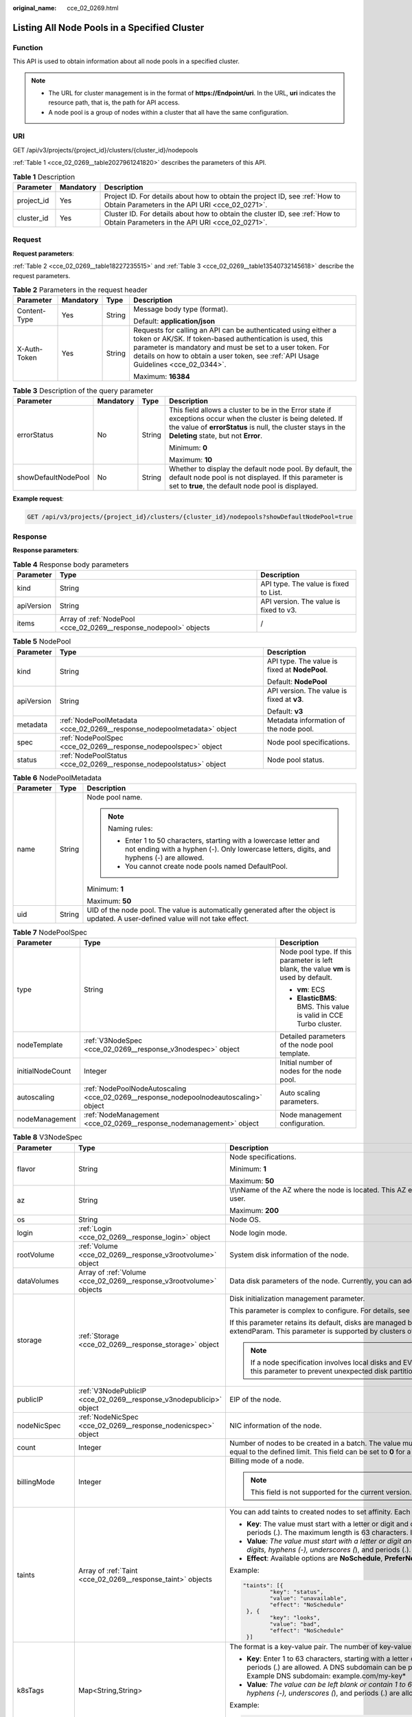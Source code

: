 :original_name: cce_02_0269.html

.. _cce_02_0269:

Listing All Node Pools in a Specified Cluster
=============================================

Function
--------

This API is used to obtain information about all node pools in a specified cluster.

.. note::

   -  The URL for cluster management is in the format of **https://Endpoint/uri**. In the URL, **uri** indicates the resource path, that is, the path for API access.
   -  A node pool is a group of nodes within a cluster that all have the same configuration.

URI
---

GET /api/v3/projects/{project_id}/clusters/{cluster_id}/nodepools

:ref:`Table 1 <cce_02_0269__table2027961241820>` describes the parameters of this API.

.. _cce_02_0269__table2027961241820:

.. table:: **Table 1** Description

   +------------+-----------+-------------------------------------------------------------------------------------------------------------------------------+
   | Parameter  | Mandatory | Description                                                                                                                   |
   +============+===========+===============================================================================================================================+
   | project_id | Yes       | Project ID. For details about how to obtain the project ID, see :ref:`How to Obtain Parameters in the API URI <cce_02_0271>`. |
   +------------+-----------+-------------------------------------------------------------------------------------------------------------------------------+
   | cluster_id | Yes       | Cluster ID. For details about how to obtain the cluster ID, see :ref:`How to Obtain Parameters in the API URI <cce_02_0271>`. |
   +------------+-----------+-------------------------------------------------------------------------------------------------------------------------------+

Request
-------

**Request parameters**:

:ref:`Table 2 <cce_02_0269__table18227235515>` and :ref:`Table 3 <cce_02_0269__table13540732145618>` describe the request parameters.

.. _cce_02_0269__table18227235515:

.. table:: **Table 2** Parameters in the request header

   +-----------------+-----------------+-----------------+-------------------------------------------------------------------------------------------------------------------------------------------------------------------------------------------------------------------------------------------------------------------------------+
   | Parameter       | Mandatory       | Type            | Description                                                                                                                                                                                                                                                                   |
   +=================+=================+=================+===============================================================================================================================================================================================================================================================================+
   | Content-Type    | Yes             | String          | Message body type (format).                                                                                                                                                                                                                                                   |
   |                 |                 |                 |                                                                                                                                                                                                                                                                               |
   |                 |                 |                 | Default: **application/json**                                                                                                                                                                                                                                                 |
   +-----------------+-----------------+-----------------+-------------------------------------------------------------------------------------------------------------------------------------------------------------------------------------------------------------------------------------------------------------------------------+
   | X-Auth-Token    | Yes             | String          | Requests for calling an API can be authenticated using either a token or AK/SK. If token-based authentication is used, this parameter is mandatory and must be set to a user token. For details on how to obtain a user token, see :ref:`API Usage Guidelines <cce_02_0344>`. |
   |                 |                 |                 |                                                                                                                                                                                                                                                                               |
   |                 |                 |                 | Maximum: **16384**                                                                                                                                                                                                                                                            |
   +-----------------+-----------------+-----------------+-------------------------------------------------------------------------------------------------------------------------------------------------------------------------------------------------------------------------------------------------------------------------------+

.. _cce_02_0269__table13540732145618:

.. table:: **Table 3** Description of the query parameter

   +---------------------+-----------------+-----------------+----------------------------------------------------------------------------------------------------------------------------------------------------------------------------------------------------------------------+
   | Parameter           | Mandatory       | Type            | Description                                                                                                                                                                                                          |
   +=====================+=================+=================+======================================================================================================================================================================================================================+
   | errorStatus         | No              | String          | This field allows a cluster to be in the Error state if exceptions occur when the cluster is being deleted. If the value of **errorStatus** is null, the cluster stays in the **Deleting** state, but not **Error**. |
   |                     |                 |                 |                                                                                                                                                                                                                      |
   |                     |                 |                 | Minimum: **0**                                                                                                                                                                                                       |
   |                     |                 |                 |                                                                                                                                                                                                                      |
   |                     |                 |                 | Maximum: **10**                                                                                                                                                                                                      |
   +---------------------+-----------------+-----------------+----------------------------------------------------------------------------------------------------------------------------------------------------------------------------------------------------------------------+
   | showDefaultNodePool | No              | String          | Whether to display the default node pool. By default, the default node pool is not displayed. If this parameter is set to **true**, the default node pool is displayed.                                              |
   +---------------------+-----------------+-----------------+----------------------------------------------------------------------------------------------------------------------------------------------------------------------------------------------------------------------+

**Example request**:

.. code-block:: text

   GET /api/v3/projects/{project_id}/clusters/{cluster_id}/nodepools?showDefaultNodePool=true

Response
--------

**Response parameters**:

.. table:: **Table 4** Response body parameters

   +------------+-------------------------------------------------------------------+----------------------------------------+
   | Parameter  | Type                                                              | Description                            |
   +============+===================================================================+========================================+
   | kind       | String                                                            | API type. The value is fixed to List.  |
   +------------+-------------------------------------------------------------------+----------------------------------------+
   | apiVersion | String                                                            | API version. The value is fixed to v3. |
   +------------+-------------------------------------------------------------------+----------------------------------------+
   | items      | Array of :ref:`NodePool <cce_02_0269__response_nodepool>` objects | /                                      |
   +------------+-------------------------------------------------------------------+----------------------------------------+

.. _cce_02_0269__response_nodepool:

.. table:: **Table 5** NodePool

   +-----------------------+-------------------------------------------------------------------------+-----------------------------------------------+
   | Parameter             | Type                                                                    | Description                                   |
   +=======================+=========================================================================+===============================================+
   | kind                  | String                                                                  | API type. The value is fixed at **NodePool**. |
   |                       |                                                                         |                                               |
   |                       |                                                                         | Default: **NodePool**                         |
   +-----------------------+-------------------------------------------------------------------------+-----------------------------------------------+
   | apiVersion            | String                                                                  | API version. The value is fixed at **v3**.    |
   |                       |                                                                         |                                               |
   |                       |                                                                         | Default: **v3**                               |
   +-----------------------+-------------------------------------------------------------------------+-----------------------------------------------+
   | metadata              | :ref:`NodePoolMetadata <cce_02_0269__response_nodepoolmetadata>` object | Metadata information of the node pool.        |
   +-----------------------+-------------------------------------------------------------------------+-----------------------------------------------+
   | spec                  | :ref:`NodePoolSpec <cce_02_0269__response_nodepoolspec>` object         | Node pool specifications.                     |
   +-----------------------+-------------------------------------------------------------------------+-----------------------------------------------+
   | status                | :ref:`NodePoolStatus <cce_02_0269__response_nodepoolstatus>` object     | Node pool status.                             |
   +-----------------------+-------------------------------------------------------------------------+-----------------------------------------------+

.. _cce_02_0269__response_nodepoolmetadata:

.. table:: **Table 6** NodePoolMetadata

   +-----------------------+-----------------------+-----------------------------------------------------------------------------------------------------------------------------------------------------------------+
   | Parameter             | Type                  | Description                                                                                                                                                     |
   +=======================+=======================+=================================================================================================================================================================+
   | name                  | String                | Node pool name.                                                                                                                                                 |
   |                       |                       |                                                                                                                                                                 |
   |                       |                       | .. note::                                                                                                                                                       |
   |                       |                       |                                                                                                                                                                 |
   |                       |                       |    Naming rules:                                                                                                                                                |
   |                       |                       |                                                                                                                                                                 |
   |                       |                       |    -  Enter 1 to 50 characters, starting with a lowercase letter and not ending with a hyphen (-). Only lowercase letters, digits, and hyphens (-) are allowed. |
   |                       |                       |    -  You cannot create node pools named DefaultPool.                                                                                                           |
   |                       |                       |                                                                                                                                                                 |
   |                       |                       | Minimum: **1**                                                                                                                                                  |
   |                       |                       |                                                                                                                                                                 |
   |                       |                       | Maximum: **50**                                                                                                                                                 |
   +-----------------------+-----------------------+-----------------------------------------------------------------------------------------------------------------------------------------------------------------+
   | uid                   | String                | UID of the node pool. The value is automatically generated after the object is updated. A user-defined value will not take effect.                              |
   +-----------------------+-----------------------+-----------------------------------------------------------------------------------------------------------------------------------------------------------------+

.. _cce_02_0269__response_nodepoolspec:

.. table:: **Table 7** NodePoolSpec

   +-----------------------+---------------------------------------------------------------------------------------+---------------------------------------------------------------------------------------+
   | Parameter             | Type                                                                                  | Description                                                                           |
   +=======================+=======================================================================================+=======================================================================================+
   | type                  | String                                                                                | Node pool type. If this parameter is left blank, the value **vm** is used by default. |
   |                       |                                                                                       |                                                                                       |
   |                       |                                                                                       | -  **vm**: ECS                                                                        |
   |                       |                                                                                       | -  **ElasticBMS**: BMS. This value is valid in CCE Turbo cluster.                     |
   +-----------------------+---------------------------------------------------------------------------------------+---------------------------------------------------------------------------------------+
   | nodeTemplate          | :ref:`V3NodeSpec <cce_02_0269__response_v3nodespec>` object                           | Detailed parameters of the node pool template.                                        |
   +-----------------------+---------------------------------------------------------------------------------------+---------------------------------------------------------------------------------------+
   | initialNodeCount      | Integer                                                                               | Initial number of nodes for the node pool.                                            |
   +-----------------------+---------------------------------------------------------------------------------------+---------------------------------------------------------------------------------------+
   | autoscaling           | :ref:`NodePoolNodeAutoscaling <cce_02_0269__response_nodepoolnodeautoscaling>` object | Auto scaling parameters.                                                              |
   +-----------------------+---------------------------------------------------------------------------------------+---------------------------------------------------------------------------------------+
   | nodeManagement        | :ref:`NodeManagement <cce_02_0269__response_nodemanagement>` object                   | Node management configuration.                                                        |
   +-----------------------+---------------------------------------------------------------------------------------+---------------------------------------------------------------------------------------+

.. _cce_02_0269__response_v3nodespec:

.. table:: **Table 8** V3NodeSpec

   +-----------------------+---------------------------------------------------------------------+--------------------------------------------------------------------------------------------------------------------------------------------------------------------------------------------------------------------------------------------------------------------------------------+
   | Parameter             | Type                                                                | Description                                                                                                                                                                                                                                                                          |
   +=======================+=====================================================================+======================================================================================================================================================================================================================================================================================+
   | flavor                | String                                                              | Node specifications.                                                                                                                                                                                                                                                                 |
   |                       |                                                                     |                                                                                                                                                                                                                                                                                      |
   |                       |                                                                     | Minimum: **1**                                                                                                                                                                                                                                                                       |
   |                       |                                                                     |                                                                                                                                                                                                                                                                                      |
   |                       |                                                                     | Maximum: **50**                                                                                                                                                                                                                                                                      |
   +-----------------------+---------------------------------------------------------------------+--------------------------------------------------------------------------------------------------------------------------------------------------------------------------------------------------------------------------------------------------------------------------------------+
   | az                    | String                                                              | \\t\\nName of the AZ where the node is located. This AZ exists at the underlying layer and is in the physical AZ group of the user.                                                                                                                                                  |
   |                       |                                                                     |                                                                                                                                                                                                                                                                                      |
   |                       |                                                                     | Maximum: **200**                                                                                                                                                                                                                                                                     |
   +-----------------------+---------------------------------------------------------------------+--------------------------------------------------------------------------------------------------------------------------------------------------------------------------------------------------------------------------------------------------------------------------------------+
   | os                    | String                                                              | Node OS.                                                                                                                                                                                                                                                                             |
   +-----------------------+---------------------------------------------------------------------+--------------------------------------------------------------------------------------------------------------------------------------------------------------------------------------------------------------------------------------------------------------------------------------+
   | login                 | :ref:`Login <cce_02_0269__response_login>` object                   | Node login mode.                                                                                                                                                                                                                                                                     |
   +-----------------------+---------------------------------------------------------------------+--------------------------------------------------------------------------------------------------------------------------------------------------------------------------------------------------------------------------------------------------------------------------------------+
   | rootVolume            | :ref:`Volume <cce_02_0269__response_v3rootvolume>` object           | System disk information of the node.                                                                                                                                                                                                                                                 |
   +-----------------------+---------------------------------------------------------------------+--------------------------------------------------------------------------------------------------------------------------------------------------------------------------------------------------------------------------------------------------------------------------------------+
   | dataVolumes           | Array of :ref:`Volume <cce_02_0269__response_v3rootvolume>` objects | Data disk parameters of the node. Currently, you can add the second data disk for your node on the CCE console.                                                                                                                                                                      |
   +-----------------------+---------------------------------------------------------------------+--------------------------------------------------------------------------------------------------------------------------------------------------------------------------------------------------------------------------------------------------------------------------------------+
   | storage               | :ref:`Storage <cce_02_0269__response_storage>` object               | Disk initialization management parameter.                                                                                                                                                                                                                                            |
   |                       |                                                                     |                                                                                                                                                                                                                                                                                      |
   |                       |                                                                     | This parameter is complex to configure. For details, see :ref:`Attaching Disks to a Node <node_storage_example>`.                                                                                                                                                                    |
   |                       |                                                                     |                                                                                                                                                                                                                                                                                      |
   |                       |                                                                     | If this parameter retains its default, disks are managed based on the DockerLVMConfigOverride (discarded) parameter in extendParam. This parameter is supported by clusters of version 1.15.11 and later.                                                                            |
   |                       |                                                                     |                                                                                                                                                                                                                                                                                      |
   |                       |                                                                     | .. note::                                                                                                                                                                                                                                                                            |
   |                       |                                                                     |                                                                                                                                                                                                                                                                                      |
   |                       |                                                                     |    If a node specification involves local disks and EVS disks at the same time, do not retain the default value of this parameter to prevent unexpected disk partitions.                                                                                                             |
   +-----------------------+---------------------------------------------------------------------+--------------------------------------------------------------------------------------------------------------------------------------------------------------------------------------------------------------------------------------------------------------------------------------+
   | publicIP              | :ref:`V3NodePublicIP <cce_02_0269__response_v3nodepublicip>` object | EIP of the node.                                                                                                                                                                                                                                                                     |
   +-----------------------+---------------------------------------------------------------------+--------------------------------------------------------------------------------------------------------------------------------------------------------------------------------------------------------------------------------------------------------------------------------------+
   | nodeNicSpec           | :ref:`NodeNicSpec <cce_02_0269__response_nodenicspec>` object       | NIC information of the node.                                                                                                                                                                                                                                                         |
   +-----------------------+---------------------------------------------------------------------+--------------------------------------------------------------------------------------------------------------------------------------------------------------------------------------------------------------------------------------------------------------------------------------+
   | count                 | Integer                                                             | Number of nodes to be created in a batch. The value must be a positive integer greater than or equal to 1 and less than or equal to the defined limit. This field can be set to **0** for a node pool.                                                                               |
   +-----------------------+---------------------------------------------------------------------+--------------------------------------------------------------------------------------------------------------------------------------------------------------------------------------------------------------------------------------------------------------------------------------+
   | billingMode           | Integer                                                             | Billing mode of a node.                                                                                                                                                                                                                                                              |
   |                       |                                                                     |                                                                                                                                                                                                                                                                                      |
   |                       |                                                                     | .. note::                                                                                                                                                                                                                                                                            |
   |                       |                                                                     |                                                                                                                                                                                                                                                                                      |
   |                       |                                                                     |    This field is not supported for the current version.                                                                                                                                                                                                                              |
   +-----------------------+---------------------------------------------------------------------+--------------------------------------------------------------------------------------------------------------------------------------------------------------------------------------------------------------------------------------------------------------------------------------+
   | taints                | Array of :ref:`Taint <cce_02_0269__response_taint>` objects         | You can add taints to created nodes to set affinity. Each taint contains the following three parameters:                                                                                                                                                                             |
   |                       |                                                                     |                                                                                                                                                                                                                                                                                      |
   |                       |                                                                     | -  **Key**: The value must start with a letter or digit and can contain letters, digits, hyphens (-), underscores (*), and periods (.). The maximum length is 63 characters. In addition, the DNS subdomain can be used as the prefix.*                                              |
   |                       |                                                                     | -  **Value**\ *: The value must start with a letter or digit and can contain a maximum of 63 characters, including letters, digits, hyphens (-), underscores (*), and periods (.).                                                                                                   |
   |                       |                                                                     | -  **Effect**: Available options are **NoSchedule**, **PreferNoSchedule**, and **NoExecute**.                                                                                                                                                                                        |
   |                       |                                                                     |                                                                                                                                                                                                                                                                                      |
   |                       |                                                                     | Example:                                                                                                                                                                                                                                                                             |
   |                       |                                                                     |                                                                                                                                                                                                                                                                                      |
   |                       |                                                                     | .. code-block::                                                                                                                                                                                                                                                                      |
   |                       |                                                                     |                                                                                                                                                                                                                                                                                      |
   |                       |                                                                     |    "taints": [{                                                                                                                                                                                                                                                                      |
   |                       |                                                                     |            "key": "status",                                                                                                                                                                                                                                                          |
   |                       |                                                                     |            "value": "unavailable",                                                                                                                                                                                                                                                   |
   |                       |                                                                     |            "effect": "NoSchedule"                                                                                                                                                                                                                                                    |
   |                       |                                                                     |     }, {                                                                                                                                                                                                                                                                             |
   |                       |                                                                     |            "key": "looks",                                                                                                                                                                                                                                                           |
   |                       |                                                                     |            "value": "bad",                                                                                                                                                                                                                                                           |
   |                       |                                                                     |            "effect": "NoSchedule"                                                                                                                                                                                                                                                    |
   |                       |                                                                     |     }]                                                                                                                                                                                                                                                                               |
   +-----------------------+---------------------------------------------------------------------+--------------------------------------------------------------------------------------------------------------------------------------------------------------------------------------------------------------------------------------------------------------------------------------+
   | k8sTags               | Map<String,String>                                                  | The format is a key-value pair. The number of key-value pairs cannot exceed 20.                                                                                                                                                                                                      |
   |                       |                                                                     |                                                                                                                                                                                                                                                                                      |
   |                       |                                                                     | -  **Key**: Enter 1 to 63 characters, starting with a letter or digit. Only letters, digits, hyphens (-), underscores (*), and periods (.) are allowed. A DNS subdomain can be prefixed to a key and contain a maximum of 253 characters. Example DNS subdomain: example.com/my-key* |
   |                       |                                                                     | -  **Value**\ *: The value can be left blank or contain 1 to 63 characters that start with a letter or digit. Only letters, digits, hyphens (-), underscores (*), and periods (.) are allowed in the character string.                                                               |
   |                       |                                                                     |                                                                                                                                                                                                                                                                                      |
   |                       |                                                                     | Example:                                                                                                                                                                                                                                                                             |
   |                       |                                                                     |                                                                                                                                                                                                                                                                                      |
   |                       |                                                                     | .. code-block::                                                                                                                                                                                                                                                                      |
   |                       |                                                                     |                                                                                                                                                                                                                                                                                      |
   |                       |                                                                     |    "k8sTags": {                                                                                                                                                                                                                                                                      |
   |                       |                                                                     |            "key": "value"                                                                                                                                                                                                                                                            |
   |                       |                                                                     |     }                                                                                                                                                                                                                                                                                |
   +-----------------------+---------------------------------------------------------------------+--------------------------------------------------------------------------------------------------------------------------------------------------------------------------------------------------------------------------------------------------------------------------------------+
   | ecsGroupId            | String                                                              | Cloud server group ID. If this field is specified, the node is created in the specified cloud server group.                                                                                                                                                                          |
   |                       |                                                                     |                                                                                                                                                                                                                                                                                      |
   |                       |                                                                     | .. note::                                                                                                                                                                                                                                                                            |
   |                       |                                                                     |                                                                                                                                                                                                                                                                                      |
   |                       |                                                                     |    This field is not supported when you use CCE Turbo cluster.                                                                                                                                                                                                                       |
   +-----------------------+---------------------------------------------------------------------+--------------------------------------------------------------------------------------------------------------------------------------------------------------------------------------------------------------------------------------------------------------------------------------+
   | dedicatedHostId       | String                                                              | ID of the DeH to which the node is scheduled.                                                                                                                                                                                                                                        |
   |                       |                                                                     |                                                                                                                                                                                                                                                                                      |
   |                       |                                                                     | This field is not supported when you add a node during node pool creation.                                                                                                                                                                                                           |
   +-----------------------+---------------------------------------------------------------------+--------------------------------------------------------------------------------------------------------------------------------------------------------------------------------------------------------------------------------------------------------------------------------------+
   | offloadNode           | Boolean                                                             | Whether the node belongs to a CCE Turbo cluster.                                                                                                                                                                                                                                     |
   |                       |                                                                     |                                                                                                                                                                                                                                                                                      |
   |                       |                                                                     | .. note::                                                                                                                                                                                                                                                                            |
   |                       |                                                                     |                                                                                                                                                                                                                                                                                      |
   |                       |                                                                     |    This field is not supported when you add a node during node pool creation.                                                                                                                                                                                                        |
   +-----------------------+---------------------------------------------------------------------+--------------------------------------------------------------------------------------------------------------------------------------------------------------------------------------------------------------------------------------------------------------------------------------+
   | userTags              | Array of :ref:`UserTag <cce_02_0269__response_usertag>` objects     | Cloud server labels. The key of a label must be unique. The maximum number of user-defined labels supported by CCE depends on the region. In the region that supports the least number of labels, you can still create up to 5 labels for a cloud server.                            |
   +-----------------------+---------------------------------------------------------------------+--------------------------------------------------------------------------------------------------------------------------------------------------------------------------------------------------------------------------------------------------------------------------------------+
   | extendParam           | Map<String,Object>                                                  | Extended parameter for creating a node. The options are as follows:                                                                                                                                                                                                                  |
   |                       |                                                                     |                                                                                                                                                                                                                                                                                      |
   |                       |                                                                     | -  **ecs:performancetype**: ECS flavor. This field does not exist for a BMS node.                                                                                                                                                                                                    |
   |                       |                                                                     | -  **productID**: product ID.                                                                                                                                                                                                                                                        |
   |                       |                                                                     | -  **maxPods**: maximum number of pods that can be created on a node, including the default system pods. Value range: 16 to 256 This limit prevents the node from being overloaded fpr managing too many pods.                                                                       |
   |                       |                                                                     |                                                                                                                                                                                                                                                                                      |
   |                       |                                                                     | -  **DockerLVMConfigOverride**: Docker data disk configuration item. (This parameter has been discarded. Use the storage field instead.) The following is an example default configuration:                                                                                          |
   |                       |                                                                     |                                                                                                                                                                                                                                                                                      |
   |                       |                                                                     |    .. code-block::                                                                                                                                                                                                                                                                   |
   |                       |                                                                     |                                                                                                                                                                                                                                                                                      |
   |                       |                                                                     |       "DockerLVMConfigOverride":"dockerThinpool=vgpaas/90%VG;kubernetesLV=vgpaas/10%VG;diskType=evs;lvType=linear"                                                                                                                                                                   |
   |                       |                                                                     |                                                                                                                                                                                                                                                                                      |
   |                       |                                                                     |    The configuration contains the following fields:                                                                                                                                                                                                                                  |
   |                       |                                                                     |                                                                                                                                                                                                                                                                                      |
   |                       |                                                                     |    -  **userLV**: size of the user space, for example, **vgpaas/20%VG**.                                                                                                                                                                                                             |
   |                       |                                                                     |    -  **userPath**: mount path of the user space, for example, **/home/wqt-test**.                                                                                                                                                                                                   |
   |                       |                                                                     |    -  **diskType**: disk type. Currently, only **evs**, **hdd**, and **ssd** are supported.                                                                                                                                                                                          |
   |                       |                                                                     |    -  **lvType**: type of a logic volume. Currently, the value can be **linear** or **striped**.                                                                                                                                                                                     |
   |                       |                                                                     |    -  **dockerThinpool**: Docker space size, for example, **vgpaas/60%VG**.                                                                                                                                                                                                          |
   |                       |                                                                     |    -  **kubernetesLV**: kubelet space size, for example, **vgpaas/20%VG**.                                                                                                                                                                                                           |
   |                       |                                                                     |                                                                                                                                                                                                                                                                                      |
   |                       |                                                                     | -  **dockerBaseSize**: available disk space of a single Docker container on a node in Device Mapper mode. This field is not supported in OverlayFS mode (nodes that use CentOS 7.6 or Ubuntu 18.04 in CCE Turbo clusters and nodes that use Ubuntu 18.04 in CCE clusters).           |
   |                       |                                                                     |                                                                                                                                                                                                                                                                                      |
   |                       |                                                                     | -  **init-node-password**: initial node password                                                                                                                                                                                                                                     |
   |                       |                                                                     |                                                                                                                                                                                                                                                                                      |
   |                       |                                                                     | -  **offloadNode**: whether the node is a CCE Turbo cluster node. This parameter is not supported when you add a node to a node pool.                                                                                                                                                |
   |                       |                                                                     |                                                                                                                                                                                                                                                                                      |
   |                       |                                                                     | -  **publicKey**: node public key. Used when creating a key pair.                                                                                                                                                                                                                    |
   |                       |                                                                     |                                                                                                                                                                                                                                                                                      |
   |                       |                                                                     | -  **alpha.cce/preInstall**: pre-installation script.                                                                                                                                                                                                                                |
   |                       |                                                                     |                                                                                                                                                                                                                                                                                      |
   |                       |                                                                     | .. note::                                                                                                                                                                                                                                                                            |
   |                       |                                                                     |                                                                                                                                                                                                                                                                                      |
   |                       |                                                                     |    The input value must be Base64-encoded. (Command: **echo -n Content to be encoded \| base64**)                                                                                                                                                                                    |
   |                       |                                                                     |                                                                                                                                                                                                                                                                                      |
   |                       |                                                                     | -  **alpha.cce/postInstall**: post-installation script                                                                                                                                                                                                                               |
   |                       |                                                                     |                                                                                                                                                                                                                                                                                      |
   |                       |                                                                     | .. note::                                                                                                                                                                                                                                                                            |
   |                       |                                                                     |                                                                                                                                                                                                                                                                                      |
   |                       |                                                                     |    The input value must be Base64-encoded. (Command: **echo -n Content to be encoded \| base64**)                                                                                                                                                                                    |
   |                       |                                                                     |                                                                                                                                                                                                                                                                                      |
   |                       |                                                                     | -  **alpha.cce/NodeImageID**: This field is required when a custom image is used to create a BMS node.                                                                                                                                                                               |
   +-----------------------+---------------------------------------------------------------------+--------------------------------------------------------------------------------------------------------------------------------------------------------------------------------------------------------------------------------------------------------------------------------------+
   | runtime               | :ref:`Runtime <cce_02_0269__table163721555105015>` object           | Container runtime. The default value is **docker**.                                                                                                                                                                                                                                  |
   +-----------------------+---------------------------------------------------------------------+--------------------------------------------------------------------------------------------------------------------------------------------------------------------------------------------------------------------------------------------------------------------------------------+

.. _cce_02_0269__response_login:

.. table:: **Table 9** Login

   +-----------------------+-----------------------+----------------------------------------------------------------------------------------------+
   | Parameter             | Type                  | Description                                                                                  |
   +=======================+=======================+==============================================================================================+
   | sshKey                | String                | Name of the key pair used for login. Either the key pair or password must be used for login. |
   |                       |                       |                                                                                              |
   |                       |                       | For details on how to create a key pair, see :ref:`Creating a Key Pair <cce_02_0101>`.       |
   +-----------------------+-----------------------+----------------------------------------------------------------------------------------------+
   | userPassword          | String                | Password used for node login.                                                                |
   |                       |                       |                                                                                              |
   |                       |                       | .. note::                                                                                    |
   |                       |                       |                                                                                              |
   |                       |                       |    This field is not supported for the current version.                                      |
   +-----------------------+-----------------------+----------------------------------------------------------------------------------------------+

.. _cce_02_0269__response_v3rootvolume:

.. table:: **Table 10** Volume

   +-----------------------+-----------------------------------------------------------------------------+------------------------------------------------------------------------------------------------------------------------------------------------------------------------------------------------+
   | Parameter             | Type                                                                        | Description                                                                                                                                                                                    |
   +=======================+=============================================================================+================================================================================================================================================================================================+
   | size                  | Integer                                                                     | Disk size in the unit of GB.                                                                                                                                                                   |
   |                       |                                                                             |                                                                                                                                                                                                |
   |                       |                                                                             | -  System disk: 40 to 1024                                                                                                                                                                     |
   |                       |                                                                             | -  Data disk: 100 to 32768                                                                                                                                                                     |
   +-----------------------+-----------------------------------------------------------------------------+------------------------------------------------------------------------------------------------------------------------------------------------------------------------------------------------+
   | volumetype            | String                                                                      | Disk type. For details about possible values, see the description of the **root_volume** parameter in the API used to create an ECS in the ECS API reference.                                  |
   |                       |                                                                             |                                                                                                                                                                                                |
   |                       |                                                                             | -  **SATA**: common I/O disk                                                                                                                                                                   |
   |                       |                                                                             | -  **SAS**: high I/O disk                                                                                                                                                                      |
   |                       |                                                                             | -  **SSD**: ultra-high I/O disk                                                                                                                                                                |
   +-----------------------+-----------------------------------------------------------------------------+------------------------------------------------------------------------------------------------------------------------------------------------------------------------------------------------+
   | extendParam           | Map<String,Object>                                                          | Disk extension parameter. For details, see the description of the **extendparam** parameter in `Creating an ECS <https://docs.otc.t-systems.com/en-us/api/ecs/en-us_topic_0020212668.html>`__. |
   +-----------------------+-----------------------------------------------------------------------------+------------------------------------------------------------------------------------------------------------------------------------------------------------------------------------------------+
   | hw:passthrough        | Boolean                                                                     | -  Pay attention to this field if your ECS is SDI-compliant. If the value of this field is **true**, the created disk is of the SCSI type.                                                     |
   |                       |                                                                             | -  If the node pool type is **ElasticBMS**, this field must be set to **true**.                                                                                                                |
   +-----------------------+-----------------------------------------------------------------------------+------------------------------------------------------------------------------------------------------------------------------------------------------------------------------------------------+
   | metadata              | :ref:`dataVolumeMetadata <cce_02_0269__response_datavolumemetadata>` object | Data disk encryption information. This parameter is mandatory only when the data disk of the node to be created needs to be encrypted.                                                         |
   |                       |                                                                             |                                                                                                                                                                                                |
   |                       |                                                                             | If data disks are created using a data disk image, this parameter cannot be used.                                                                                                              |
   +-----------------------+-----------------------------------------------------------------------------+------------------------------------------------------------------------------------------------------------------------------------------------------------------------------------------------+

.. _cce_02_0269__response_datavolumemetadata:

.. table:: **Table 11** DataVolumeMetadata

   +-----------------------+-----------------------+----------------------------------------------------------------------------------------------------------------------------------------------------------------+
   | Parameter             | Type                  | Description                                                                                                                                                    |
   +=======================+=======================+================================================================================================================================================================+
   | \__system__encrypted  | String                | Whether the EVS disk is encrypted. The value **0** indicates that the EVS disk is not encrypted, and the value **1** indicates that the EVS disk is encrypted. |
   |                       |                       |                                                                                                                                                                |
   |                       |                       | If this field does not exist, the disk will not be encrypted by default.                                                                                       |
   +-----------------------+-----------------------+----------------------------------------------------------------------------------------------------------------------------------------------------------------+
   | \__system__cmkid      | String                | CMK ID, which indicates encryption in **metadata**. This field is used with **\__system__encrypted**.                                                          |
   +-----------------------+-----------------------+----------------------------------------------------------------------------------------------------------------------------------------------------------------+

.. _cce_02_0269__response_v3nodepublicip:

.. table:: **Table 12** V3NodePublicIP

   +-----------------------+-------------------------------------------------------------------+--------------------------------------------------------------------------------------------------------+
   | Parameter             | Type                                                              | Description                                                                                            |
   +=======================+===================================================================+========================================================================================================+
   | ids                   | Array of strings                                                  | IDs of existing EIPs. The quantity cannot be greater than the number of nodes to be created.           |
   |                       |                                                                   |                                                                                                        |
   |                       |                                                                   | .. note::                                                                                              |
   |                       |                                                                   |                                                                                                        |
   |                       |                                                                   |    If the **ids** parameter has been set, you do not need to set the **count** and **eip** parameters. |
   +-----------------------+-------------------------------------------------------------------+--------------------------------------------------------------------------------------------------------+
   | count                 | Integer                                                           | Number of EIPs to be dynamically created.                                                              |
   |                       |                                                                   |                                                                                                        |
   |                       |                                                                   | .. note::                                                                                              |
   |                       |                                                                   |                                                                                                        |
   |                       |                                                                   |    The **count** and **eip** parameters must be set together.                                          |
   +-----------------------+-------------------------------------------------------------------+--------------------------------------------------------------------------------------------------------+
   | eip                   | :ref:`V3NodeEIPSpec <cce_02_0269__response_v3nodeeipspec>` object | EIP configuration.                                                                                     |
   +-----------------------+-------------------------------------------------------------------+--------------------------------------------------------------------------------------------------------+

.. _cce_02_0269__response_v3nodeeipspec:

.. table:: **Table 13** V3NodeEIPSpec

   +-----------+-----------------------------------------------------------------------+----------------------------------+
   | Parameter | Type                                                                  | Description                      |
   +===========+=======================================================================+==================================+
   | iptype    | String                                                                | EIP type.                        |
   +-----------+-----------------------------------------------------------------------+----------------------------------+
   | bandwidth | :ref:`V3NodeBandwidth <cce_02_0269__response_v3nodebandwidth>` object | Bandwidth parameters of the EIP. |
   +-----------+-----------------------------------------------------------------------+----------------------------------+

.. _cce_02_0269__response_v3nodebandwidth:

.. table:: **Table 14** V3NodeBandwidth

   +-----------------------+-----------------------+----------------------------------------------------------------------------------------------------------------------------------------------------------------------------------------------+
   | Parameter             | Type                  | Description                                                                                                                                                                                  |
   +=======================+=======================+==============================================================================================================================================================================================+
   | chargemode            | String                | Bandwidth billing modes:                                                                                                                                                                     |
   |                       |                       |                                                                                                                                                                                              |
   |                       |                       | -  If this field is not specified, the billing is based on bandwidth.                                                                                                                        |
   |                       |                       | -  If the field is null, the billing is based on bandwidth.                                                                                                                                  |
   |                       |                       | -  If the field value is **traffic**, the billing is based on traffic.                                                                                                                       |
   |                       |                       | -  If the value is out of the preceding options, the cloud server will fail to be created.                                                                                                   |
   |                       |                       |                                                                                                                                                                                              |
   |                       |                       | .. note::                                                                                                                                                                                    |
   |                       |                       |                                                                                                                                                                                              |
   |                       |                       |    -  Billed by bandwidth: The billing will be based on the data transfer rate (in Mbps) of public networks. If your bandwidth usage is higher than 10%, this billing mode is recommended.   |
   |                       |                       |    -  Billed by traffic: The billing will be based on the total traffic (in GB) transferred on public networks. If your bandwidth usage is lower than 10%, this billing mode is recommended. |
   +-----------------------+-----------------------+----------------------------------------------------------------------------------------------------------------------------------------------------------------------------------------------+
   | size                  | String                | Bandwidth size.                                                                                                                                                                              |
   +-----------------------+-----------------------+----------------------------------------------------------------------------------------------------------------------------------------------------------------------------------------------+
   | sharetype             | String                | Bandwidth sharing type.                                                                                                                                                                      |
   +-----------------------+-----------------------+----------------------------------------------------------------------------------------------------------------------------------------------------------------------------------------------+

.. _cce_02_0269__response_nodenicspec:

.. table:: **Table 15** NodeNicSpec

   +------------+-----------------------------------------------------------------+---------------------------------+
   | Parameter  | Type                                                            | Description                     |
   +============+=================================================================+=================================+
   | primaryNic | :ref:`primaryNic <cce_02_0269__response_nicspec>` object        | Description of the primary NIC. |
   +------------+-----------------------------------------------------------------+---------------------------------+
   | extNics    | Array of :ref:`extNics <cce_02_0269__response_nicspec>` objects | Extension NIC.                  |
   +------------+-----------------------------------------------------------------+---------------------------------+

.. _cce_02_0269__response_nicspec:

.. table:: **Table 16** Data structure of the primaryNic/extNics field

   +-----------+------------------+-------------------------------------------------------------------------------------------------------------------------------------------------------------------------------------------------------------------+
   | Parameter | Type             | Description                                                                                                                                                                                                       |
   +===========+==================+===================================================================================================================================================================================================================+
   | subnetId  | String           | Network ID of the subnet to which the NIC belongs.                                                                                                                                                                |
   +-----------+------------------+-------------------------------------------------------------------------------------------------------------------------------------------------------------------------------------------------------------------+
   | fixedIps  | Array of strings | The IP address of the primary NIC is specified by **fixedIps**. The number of IP addresses cannot be greater than the number of created nodes. **fixedIps** and **ipBlock** cannot be specified at the same time. |
   +-----------+------------------+-------------------------------------------------------------------------------------------------------------------------------------------------------------------------------------------------------------------+
   | ipBlock   | String           | CIDR format of the IP address segment. The IP address of the created node falls in this IP address segment. **fixedIps** and **ipBlock** cannot be specified at the same time.                                    |
   +-----------+------------------+-------------------------------------------------------------------------------------------------------------------------------------------------------------------------------------------------------------------+

.. _cce_02_0269__response_taint:

.. table:: **Table 17** Taint

   +-----------------------+-----------------------+-------------------------+
   | Parameter             | Type                  | Description             |
   +=======================+=======================+=========================+
   | key                   | String                | Key.                    |
   +-----------------------+-----------------------+-------------------------+
   | value                 | String                | Value.                  |
   |                       |                       |                         |
   |                       |                       | Maximum: **63**         |
   +-----------------------+-----------------------+-------------------------+
   | effect                | String                | Effect.                 |
   |                       |                       |                         |
   |                       |                       | Enumeration values:     |
   |                       |                       |                         |
   |                       |                       | -  **NoSchedule**       |
   |                       |                       | -  **PreferNoSchedule** |
   |                       |                       | -  **NoExecute**        |
   +-----------------------+-----------------------+-------------------------+

.. _cce_02_0269__response_usertag:

.. table:: **Table 18** UserTag

   +-----------------------+-----------------------+-----------------------------------------------------------------------------------------------+
   | Parameter             | Type                  | Description                                                                                   |
   +=======================+=======================+===============================================================================================+
   | key                   | String                | Key of the cloud server label. The value cannot start with **CCE-** or **\__type_baremetal**. |
   |                       |                       |                                                                                               |
   |                       |                       | Minimum: **1**                                                                                |
   |                       |                       |                                                                                               |
   |                       |                       | Maximum: **36**                                                                               |
   +-----------------------+-----------------------+-----------------------------------------------------------------------------------------------+
   | value                 | String                | Value of the cloud server label.                                                              |
   |                       |                       |                                                                                               |
   |                       |                       | Minimum: **0**                                                                                |
   |                       |                       |                                                                                               |
   |                       |                       | Maximum: **43**                                                                               |
   +-----------------------+-----------------------+-----------------------------------------------------------------------------------------------+

.. _cce_02_0269__response_nodepoolnodeautoscaling:

.. table:: **Table 19** NodePoolNodeAutoscaling

   +-----------------------+-----------------------+--------------------------------------------------------------------------------------------------------------------------------------------------------------------------------------------------------------------+
   | Parameter             | Type                  | Description                                                                                                                                                                                                        |
   +=======================+=======================+====================================================================================================================================================================================================================+
   | enable                | Boolean               | Whether to enable auto scaling.                                                                                                                                                                                    |
   |                       |                       |                                                                                                                                                                                                                    |
   |                       |                       | Default: **false**                                                                                                                                                                                                 |
   +-----------------------+-----------------------+--------------------------------------------------------------------------------------------------------------------------------------------------------------------------------------------------------------------+
   | minNodeCount          | Integer               | Minimum number of nodes allowed if auto scaling is enabled. The value cannot be greater than the maximum number of nodes allowed by the cluster specifications.                                                    |
   |                       |                       |                                                                                                                                                                                                                    |
   |                       |                       | Minimum: **0**                                                                                                                                                                                                     |
   +-----------------------+-----------------------+--------------------------------------------------------------------------------------------------------------------------------------------------------------------------------------------------------------------+
   | maxNodeCount          | Integer               | Maximum number of nodes allowed if auto scaling is enabled. This value must be greater than or equal to the value of **minNodeCount** and cannot exceed the maximum number of nodes in the cluster specifications. |
   |                       |                       |                                                                                                                                                                                                                    |
   |                       |                       | Minimum: **0**                                                                                                                                                                                                     |
   +-----------------------+-----------------------+--------------------------------------------------------------------------------------------------------------------------------------------------------------------------------------------------------------------+
   | scaleDownCooldownTime | Integer               | Interval between two scaling operations, in minutes. During this period, nodes added after a scale-up will not be deleted.                                                                                         |
   |                       |                       |                                                                                                                                                                                                                    |
   |                       |                       | Minimum: **0**                                                                                                                                                                                                     |
   |                       |                       |                                                                                                                                                                                                                    |
   |                       |                       | Maximum: **2147483647**                                                                                                                                                                                            |
   +-----------------------+-----------------------+--------------------------------------------------------------------------------------------------------------------------------------------------------------------------------------------------------------------+
   | priority              | Integer               | Weight of a node pool. A node pool with a higher weight has a higher priority during scaling.                                                                                                                      |
   +-----------------------+-----------------------+--------------------------------------------------------------------------------------------------------------------------------------------------------------------------------------------------------------------+

.. _cce_02_0269__response_nodemanagement:

.. table:: **Table 20** NodeManagement

   +----------------------+--------+------------------------------------------------------------------------------------------------------------------------------------------------------------------------------------------------------------------------------------------------------------------------------------------------------------------+
   | Parameter            | Type   | Description                                                                                                                                                                                                                                                                                                      |
   +======================+========+==================================================================================================================================================================================================================================================================================================================+
   | serverGroupReference | String | Cloud server group ID. If this field is specified, all nodes in the node pool will be created in this group. The group ID can be specified only when you create the node pool and cannot be modified. When you specify a cloud server group, the number of nodes in the node pool cannot exceed the group quota. |
   +----------------------+--------+------------------------------------------------------------------------------------------------------------------------------------------------------------------------------------------------------------------------------------------------------------------------------------------------------------------+

.. _cce_02_0269__response_nodepoolstatus:

.. table:: **Table 21** NodePoolStatus

   +-----------------------+-----------------------+----------------------------------------------------------------------------+
   | Parameter             | Type                  | Description                                                                |
   +=======================+=======================+============================================================================+
   | currentNode           | Integer               | Number of nodes in the node pool.                                          |
   +-----------------------+-----------------------+----------------------------------------------------------------------------+
   | phase                 | String                | Node pool status. If this field is left blank, the node pool is available. |
   |                       |                       |                                                                            |
   |                       |                       | -  **Synchronizing**: Scale-in is being performed.                         |
   |                       |                       | -  **Synchronized**: The node pool fails to be updated.                    |
   |                       |                       | -  **SoldOut**: Node resources are sold out.                               |
   |                       |                       | -  **Deleting**: The node pool is being deleted.                           |
   |                       |                       | -  **Error**: An error occurs.                                             |
   |                       |                       |                                                                            |
   |                       |                       | Enumeration values:                                                        |
   |                       |                       |                                                                            |
   |                       |                       | -  **Synchronizing**                                                       |
   |                       |                       | -  **Synchronized**                                                        |
   |                       |                       | -  **SoldOut**                                                             |
   |                       |                       | -  **Deleting**                                                            |
   |                       |                       | -  **Error**                                                               |
   +-----------------------+-----------------------+----------------------------------------------------------------------------+
   | jobId                 | String                | ID of the job to delete the node pool.                                     |
   +-----------------------+-----------------------+----------------------------------------------------------------------------+

.. _cce_02_0269__table163721555105015:

.. table:: **Table 22** Runtime

   +-----------------+-----------------+-----------------+-----------------------------------------------------+
   | Parameter       | Mandatory       | Type            | Description                                         |
   +=================+=================+=================+=====================================================+
   | name            | No              | String          | Container runtime. The default value is **docker**. |
   |                 |                 |                 |                                                     |
   |                 |                 |                 | Enumeration values:                                 |
   |                 |                 |                 |                                                     |
   |                 |                 |                 | -  docker                                           |
   |                 |                 |                 | -  containerd                                       |
   +-----------------+-----------------+-----------------+-----------------------------------------------------+

.. _cce_02_0269__response_storage:

.. table:: **Table 23** Storage

   +------------------+-----------------------------------------------------------------------------------+---------------------------------------------------------------------------------------------+
   | Parameter        | Type                                                                              | Description                                                                                 |
   +==================+===================================================================================+=============================================================================================+
   | storageSelectors | Array of :ref:`StorageSelectors <cce_02_0269__response_storageselectors>` objects | Disk selection. Matched disks are managed according to **matchLabels** and **storageType**. |
   +------------------+-----------------------------------------------------------------------------------+---------------------------------------------------------------------------------------------+
   | storageGroups    | Array of :ref:`StorageGroups <cce_02_0269__response_storagegroups>` objects       | A storage group consists of multiple storage devices. It is used to divide storage space.   |
   +------------------+-----------------------------------------------------------------------------------+---------------------------------------------------------------------------------------------+

.. _cce_02_0269__response_storageselectors:

.. table:: **Table 24** StorageSelectors

   +-------------+---------------------------------------------------------------+---------------------------------------------------------------------------------------------------------------------------------------------------------------------------------------------------------------------------------------------------------------------+
   | Parameter   | Type                                                          | Description                                                                                                                                                                                                                                                         |
   +=============+===============================================================+=====================================================================================================================================================================================================================================================================+
   | name        | String                                                        | Selector name, used as the index of **selectorNames** in **storageGroup**. Therefore, the name of each selector must be unique.                                                                                                                                     |
   +-------------+---------------------------------------------------------------+---------------------------------------------------------------------------------------------------------------------------------------------------------------------------------------------------------------------------------------------------------------------+
   | storageType | String                                                        | Specifies the storage type. Currently, only **evs** (EVS volumes) and **local** (local volumes) are supported. The local storage does not support disk selection. All local disks will form a VG. Therefore, only one storageSelector of the local type is allowed. |
   +-------------+---------------------------------------------------------------+---------------------------------------------------------------------------------------------------------------------------------------------------------------------------------------------------------------------------------------------------------------------+
   | matchLabels | :ref:`matchLabels <cce_02_0269__response_matchlabels>` object | Matching field of an EVS volume. The **size**, **volumeType**, **metadataEncrypted**, **metadataCmkid** and **count** fields are supported.                                                                                                                         |
   +-------------+---------------------------------------------------------------+---------------------------------------------------------------------------------------------------------------------------------------------------------------------------------------------------------------------------------------------------------------------+

.. _cce_02_0269__response_matchlabels:

.. table:: **Table 25** matchLabels

   +-------------------+--------+-----------------------------------------------------------------------------------------------------------------------------+
   | Parameter         | Type   | Description                                                                                                                 |
   +===================+========+=============================================================================================================================+
   | size              | String | Matched disk size. If this parameter is left unspecified, the disk size is not limited. Example: 100                        |
   +-------------------+--------+-----------------------------------------------------------------------------------------------------------------------------+
   | volumeType        | String | EVS disk type. Currently, SSD, GPSSD and SAS are supported.                                                                 |
   +-------------------+--------+-----------------------------------------------------------------------------------------------------------------------------+
   | metadataEncrypted | String | Disk encryption identifier. **0** indicates that the disk is not encrypted, and **1** indicates that the disk is encrypted. |
   +-------------------+--------+-----------------------------------------------------------------------------------------------------------------------------+
   | metadataCmkid     | String | Customer master key ID of an encrypted disk. The value is a 36-byte string.                                                 |
   +-------------------+--------+-----------------------------------------------------------------------------------------------------------------------------+
   | count             | String | Number of disks to be selected. If this parameter is left blank, all disks of this type are selected.                       |
   +-------------------+--------+-----------------------------------------------------------------------------------------------------------------------------+

.. _cce_02_0269__response_storagegroups:

.. table:: **Table 26** StorageGroups

   +---------------+---------------------------------------------------------------------------+-------------------------------------------------------------------------------------------------------------------------------------------------------------------+
   | Parameter     | Type                                                                      | Description                                                                                                                                                       |
   +===============+===========================================================================+===================================================================================================================================================================+
   | name          | String                                                                    | Name of a virtual storage group, which must be unique.                                                                                                            |
   +---------------+---------------------------------------------------------------------------+-------------------------------------------------------------------------------------------------------------------------------------------------------------------+
   | cceManaged    | Boolean                                                                   | Storage space for Kubernetes and runtime components. Only one group can be set to **true**. If this parameter is left blank, the default value **false** is used. |
   +---------------+---------------------------------------------------------------------------+-------------------------------------------------------------------------------------------------------------------------------------------------------------------+
   | selectorNames | Array of strings                                                          | This parameter corresponds to **name** in **storageSelectors**. A group can match multiple selectors, but a selector can match only one group.                    |
   +---------------+---------------------------------------------------------------------------+-------------------------------------------------------------------------------------------------------------------------------------------------------------------+
   | virtualSpaces | Array of :ref:`VirtualSpace <cce_02_0269__response_virtualspace>` objects | Detailed management of space configuration in a group.                                                                                                            |
   +---------------+---------------------------------------------------------------------------+-------------------------------------------------------------------------------------------------------------------------------------------------------------------+

.. _cce_02_0269__response_virtualspace:

.. table:: **Table 27** VirtualSpace

   +-----------------------+-------------------------------------------------------------------+-----------------------------------------------------------------------------------------------------------------------------+
   | Parameter             | Type                                                              | Description                                                                                                                 |
   +=======================+===================================================================+=============================================================================================================================+
   | name                  | String                                                            | Name of a virtualSpace.                                                                                                     |
   |                       |                                                                   |                                                                                                                             |
   |                       |                                                                   | -  **Kubernetes**: Kubernetes space configuration. **lvmConfig** needs to be configured.                                    |
   |                       |                                                                   | -  **runtime**: runtime space configuration. **runtimeConfig** needs to be configured.                                      |
   |                       |                                                                   | -  **user**: user space configuration. **lvmConfig** needs to be configured.                                                |
   +-----------------------+-------------------------------------------------------------------+-----------------------------------------------------------------------------------------------------------------------------+
   | size                  | String                                                            | Size of a virtualSpace. The value must be an integer in percentage. Example: 90%.                                           |
   |                       |                                                                   |                                                                                                                             |
   |                       |                                                                   | .. note::                                                                                                                   |
   |                       |                                                                   |                                                                                                                             |
   |                       |                                                                   |    The sum of the percentages of all virtualSpaces in a group cannot exceed 100%.                                           |
   +-----------------------+-------------------------------------------------------------------+-----------------------------------------------------------------------------------------------------------------------------+
   | lvmConfig             | :ref:`LVMConfig <cce_02_0269__response_lvmconfig>` object         | LVM configurations, applicable to **kubernetes** and **user** spaces. Note that one virtual space supports only one config. |
   +-----------------------+-------------------------------------------------------------------+-----------------------------------------------------------------------------------------------------------------------------+
   | runtimeConfig         | :ref:`RuntimeConfig <cce_02_0269__response_runtimeconfig>` object | runtime configurations, applicable to the **runtime** space. Note that one virtual space supports only one config.          |
   +-----------------------+-------------------------------------------------------------------+-----------------------------------------------------------------------------------------------------------------------------+

.. _cce_02_0269__response_lvmconfig:

.. table:: **Table 28** LVMConfig

   +-----------+--------+--------------------------------------------------------------------------------------------------------------------------------------------------------------------------------------------------------+
   | Parameter | Type   | Description                                                                                                                                                                                            |
   +===========+========+========================================================================================================================================================================================================+
   | lvType    | String | LVM write mode. **linear** indicates the linear mode. **striped** indicates the striped mode, in which multiple disks are used to form a strip to improve disk performance.                            |
   +-----------+--------+--------------------------------------------------------------------------------------------------------------------------------------------------------------------------------------------------------+
   | path      | String | Path to which the disk is attached. This parameter takes effect only in user configuration. The value is an absolute path. Digits, letters, periods (.), hyphens (-), and underscores (_) are allowed. |
   +-----------+--------+--------------------------------------------------------------------------------------------------------------------------------------------------------------------------------------------------------+

.. _cce_02_0269__response_runtimeconfig:

.. table:: **Table 29** RuntimeConfig

   +-----------+--------+-----------------------------------------------------------------------------------------------------------------------------------------------------------------------------+
   | Parameter | Type   | Description                                                                                                                                                                 |
   +===========+========+=============================================================================================================================================================================+
   | lvType    | String | LVM write mode. **linear** indicates the linear mode. **striped** indicates the striped mode, in which multiple disks are used to form a strip to improve disk performance. |
   +-----------+--------+-----------------------------------------------------------------------------------------------------------------------------------------------------------------------------+

**Response example**:

.. code-block::

   {
       "kind": "List",
       "apiVersion": "v3",
       "items": [
           {
               "kind": "NodePool",
               "apiVersion": "v3",
               "metadata": {
                   "name": "nodepool-name-change",
                   "uid": "feec6013-cd7e-11ea-8c7a-0255ac100be7"
               },
               "spec": {
                   "initialNodeCount": 0,
                   "type": "vm",
                   "nodeTemplate": {
                       "flavor": "s6.large.2",
                       "az": "eu-de-02",
                       "os": "EulerOS 2.5",
                       "login": {
                           "sshKey": "KeyPair-nodepool",
                           "userPassword": {}
                       },
                       "rootVolume": {
                           "volumetype": "SAS",
                           "size": 40
                       },
                       "dataVolumes": [
                           {
                               "volumetype": "SAS",
                               "size": 100,
                               "extendParam": {
                                   "useType": "docker"
                               }
                           }
                       ],
                       "storage": {
                           "storageSelectors": [
                               {
                                   "name": "cceUse",
                                   "storageType": "evs",
                                   "matchLabels": {
                                       "size": "100",
                                       "volumeType": "SAS",
                                       "count": "1"
                                   }
                               }
                           ],
                           "storageGroups": [
                               {
                                   "name": "vgpaas",
                                   "selectorNames": [
                                       "cceUse"
                                   ],
                                   "cceManaged": true,
                                   "virtualSpaces": [
                                       {
                                           "name": "runtime",
                                           "size": "90%"
                                       },
                                       {
                                           "name": "kubernetes",
                                           "size": "10%"
                                       }
                                   ]
                               }
                           ]
                       },
                       "runtime": {
                           "name": "docker"
                       },
                       "publicIP": {
                           "eip": {
                               "bandwidth": {}
                           }
                       },
                       "nodeNicSpec": {
                           "primaryNic": {
                               "subnetId": "31be174a-0c7f-4b71-bb0d-d325fecb90ef"
                           }
                       },
                       "billingMode": 0,
                       "taints": [
                           {
                               "key": "change-taints",
                               "value": "value1",
                               "effect": "NoExecute"
                           }
                       ],
                       "k8sTags": {
                           "cce.cloud.com/cce-nodepool": "nodepool-name-change",
                           "change-tag": "value2"
                       },
                       "userTags": [
                           {
                               "key": "change-resource-tag",
                               "value": "value3"
                           }
                       ],
                       "extendParam": {
                           "DockerLVMConfigOverride": "dockerThinpool=vgpaas/90%VG;kubernetesLV=vgpaas/10%VG;diskType=evs;lvType=linear",
                           "alpha.cce/NodeImageID": "85bd7ec5-bca4-4f5f-947b-6c1bf02599d3",
                           "alpha.cce/postInstall": "bHMgLWwK",
                           "alpha.cce/preInstall": "bHMgLWw=",
                           "maxPods": 110
                       }
                   },
                   "autoscaling": {
                       "enable": true,
                       "minNodeCount": 2,
                       "maxNodeCount": 4,
                       "scaleDownCooldownTime": 10,
                       "priority": 2
                   },
                   "nodeManagement": {
                       "serverGroupReference": "2129f95a-f233-4cd8-a1b2-9c0acdf918d3"
                   }
               },
               "status": {
                   "currentNode": 0,
                   "phase": ""
               }
           }
       ]
   }

Status Code
-----------

:ref:`Table 30 <cce_02_0269__en-us_topic_0079614900_table46761928>` describes the status code of this API.

.. _cce_02_0269__en-us_topic_0079614900_table46761928:

.. table:: **Table 30** Status code

   +-------------+---------------------------------------------------------------------------+
   | Status Code | Description                                                               |
   +=============+===========================================================================+
   | 200         | Information about all node pools in the cluster is successfully obtained. |
   +-------------+---------------------------------------------------------------------------+

For details about error status codes, see :ref:`Status Code <cce_02_0084>`.

Error Codes
-----------

See :ref:`Error Codes <cce_02_0250>`.
